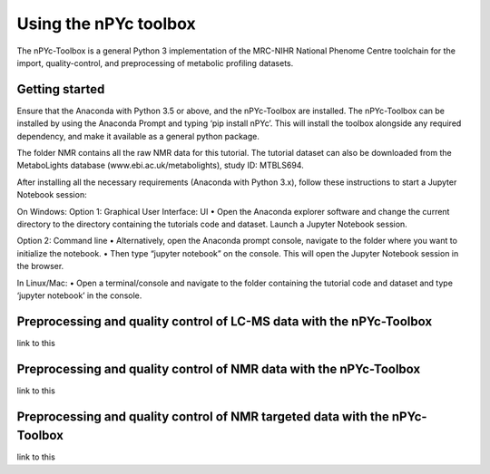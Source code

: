 Using the nPYc toolbox
----------------------

The nPYc-Toolbox is a general Python 3 implementation of the MRC-NIHR National Phenome Centre toolchain for the import, quality-control, and preprocessing of metabolic profiling datasets.


Getting started
===============

Ensure that the Anaconda with Python 3.5 or above, and the nPYc-Toolbox are installed. The nPYc-Toolbox can be installed by using the Anaconda Prompt and typing ‘pip install nPYc’. This will install the toolbox alongside any required dependency, and make it available as a general python package.

The folder NMR contains all the raw NMR data for this tutorial. The tutorial dataset can also be downloaded from the MetaboLights database (www.ebi.ac.uk/metabolights), study ID: MTBLS694.

After installing all the necessary requirements (Anaconda with Python 3.x), follow these instructions to start a Jupyter Notebook session:

On Windows:
Option 1: Graphical User Interface: UI
•	Open the Anaconda explorer software and change the current directory to the directory containing the tutorials code and dataset. Launch a Jupyter Notebook session.
 
Option 2: Command line	
•	Alternatively, open the Anaconda prompt console, navigate to the folder where you want to initialize the notebook.
•	Then type “jupyter notebook” on the console. This will open the Jupyter Notebook session in the browser.

In Linux/Mac:
•	Open a terminal/console and navigate to the folder containing the tutorial code and dataset and type ‘jupyter notebook’ in the console.


Preprocessing and quality control of LC-MS data with the nPYc-Toolbox
=====================================================================

link to this

Preprocessing and quality control of NMR data with the nPYc-Toolbox
===================================================================

link to this


Preprocessing and quality control of NMR targeted data with the nPYc-Toolbox
============================================================================

link to this
